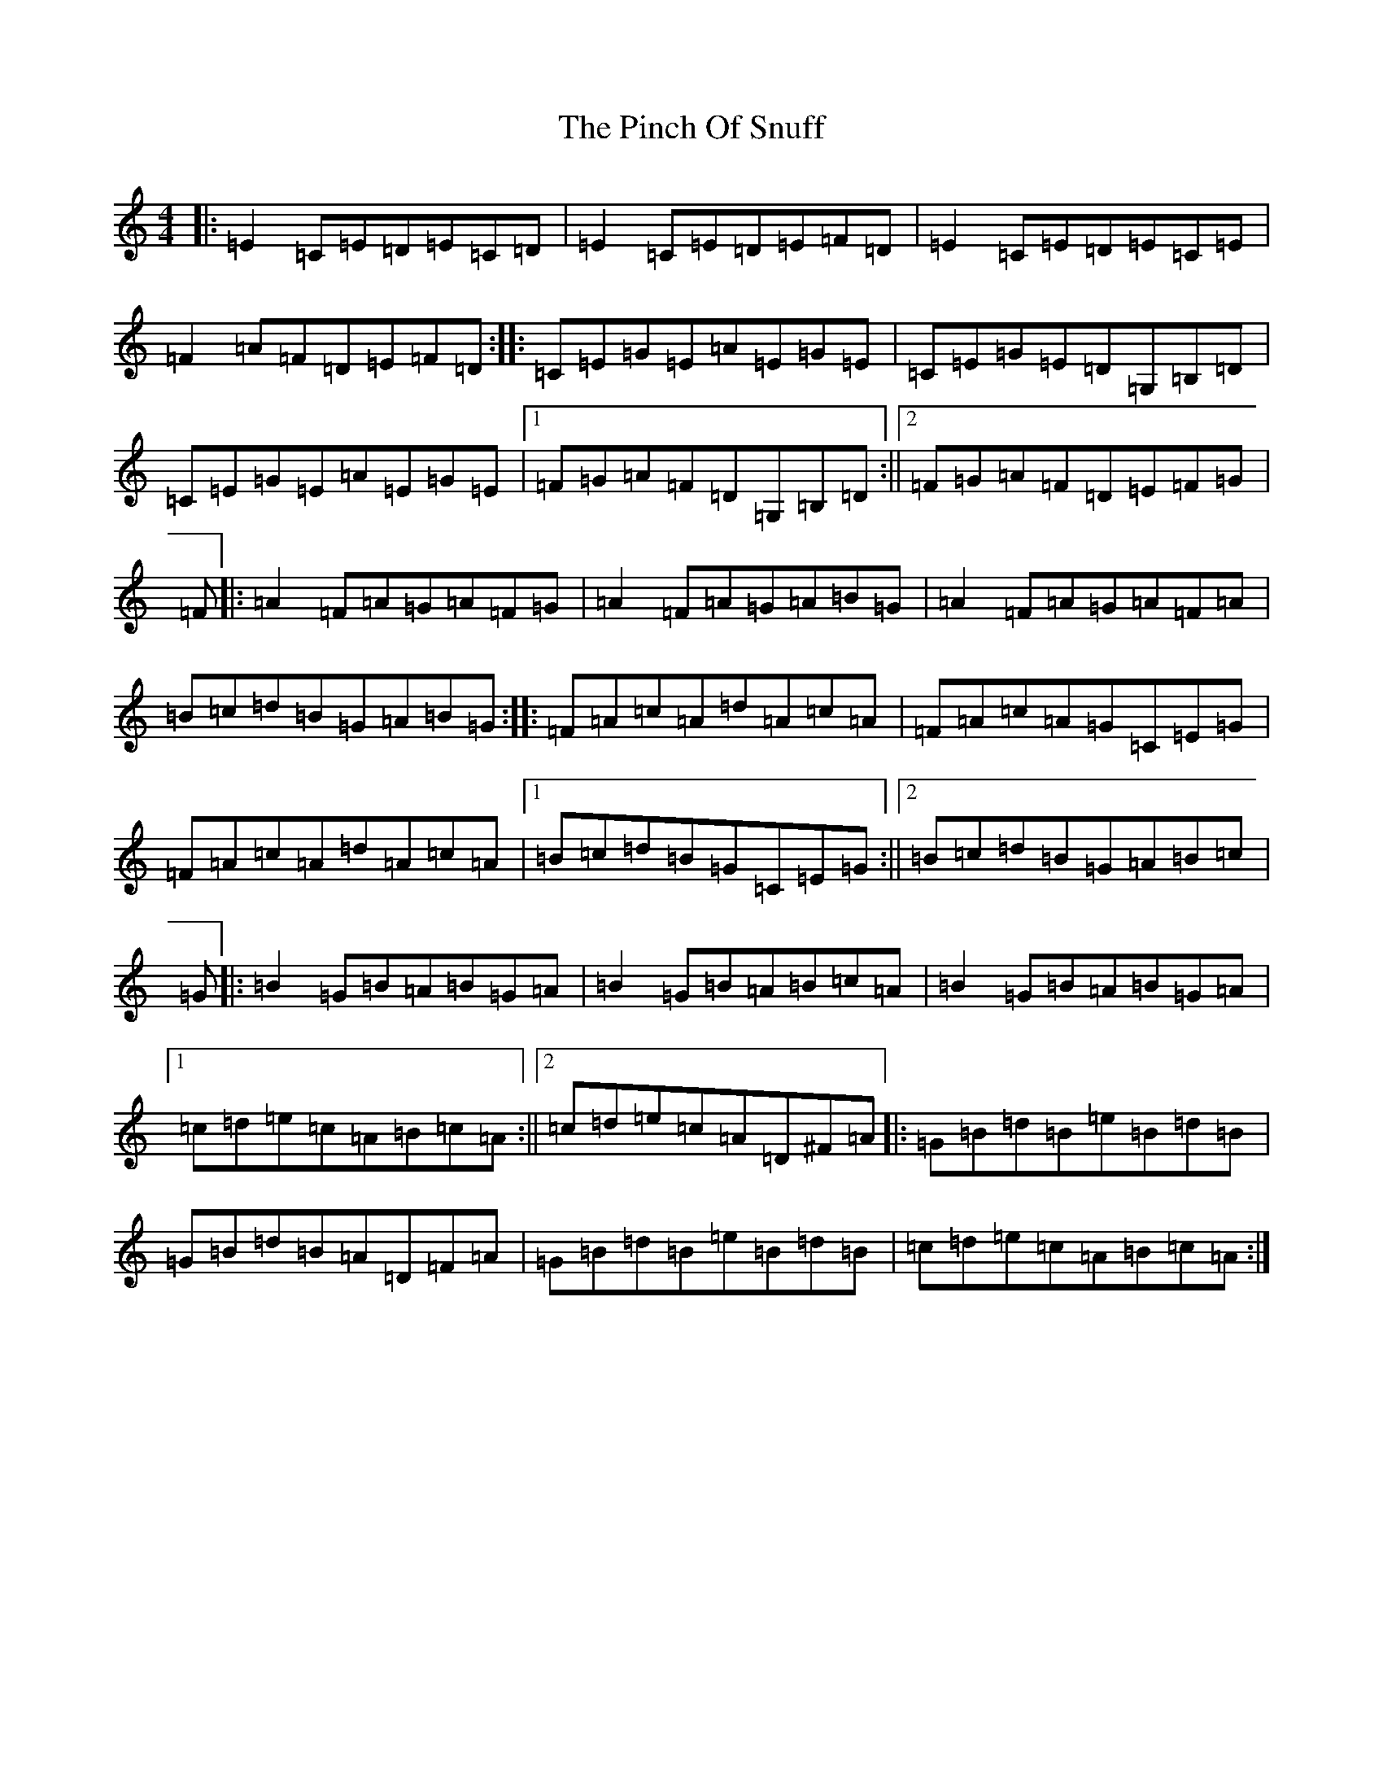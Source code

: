 X: 17057
T: Pinch Of Snuff, The
S: https://thesession.org/tunes/591#setting591
R: reel
M:4/4
L:1/8
K: C Major
|:=E2=C=E=D=E=C=D|=E2=C=E=D=E=F=D|=E2=C=E=D=E=C=E|=F2=A=F=D=E=F=D:||:=C=E=G=E=A=E=G=E|=C=E=G=E=D=G,=B,=D|=C=E=G=E=A=E=G=E|1=F=G=A=F=D=G,=B,=D:||2=F=G=A=F=D=E=F=G|=F|:=A2=F=A=G=A=F=G|=A2=F=A=G=A=B=G|=A2=F=A=G=A=F=A|=B=c=d=B=G=A=B=G:||:=F=A=c=A=d=A=c=A|=F=A=c=A=G=C=E=G|=F=A=c=A=d=A=c=A|1=B=c=d=B=G=C=E=G:||2=B=c=d=B=G=A=B=c|=G|:=B2=G=B=A=B=G=A|=B2=G=B=A=B=c=A|=B2=G=B=A=B=G=A|1=c=d=e=c=A=B=c=A:||2=c=d=e=c=A=D^F=A|:=G=B=d=B=e=B=d=B|=G=B=d=B=A=D=F=A|=G=B=d=B=e=B=d=B|=c=d=e=c=A=B=c=A:|
